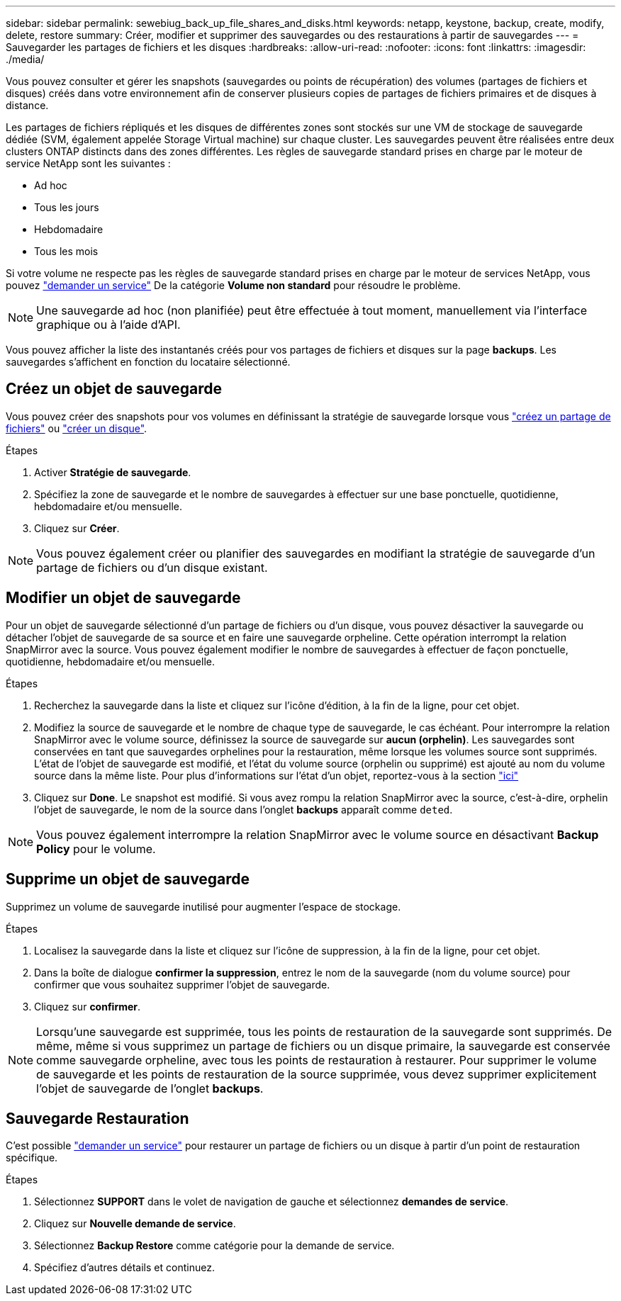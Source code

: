 ---
sidebar: sidebar 
permalink: sewebiug_back_up_file_shares_and_disks.html 
keywords: netapp, keystone, backup, create, modify, delete, restore 
summary: Créer, modifier et supprimer des sauvegardes ou des restaurations à partir de sauvegardes 
---
= Sauvegarder les partages de fichiers et les disques
:hardbreaks:
:allow-uri-read: 
:nofooter: 
:icons: font
:linkattrs: 
:imagesdir: ./media/


[role="lead"]
Vous pouvez consulter et gérer les snapshots (sauvegardes ou points de récupération) des volumes (partages de fichiers et disques) créés dans votre environnement afin de conserver plusieurs copies de partages de fichiers primaires et de disques à distance.

Les partages de fichiers répliqués et les disques de différentes zones sont stockés sur une VM de stockage de sauvegarde dédiée (SVM, également appelée Storage Virtual machine) sur chaque cluster. Les sauvegardes peuvent être réalisées entre deux clusters ONTAP distincts dans des zones différentes. Les règles de sauvegarde standard prises en charge par le moteur de service NetApp sont les suivantes :

* Ad hoc
* Tous les jours
* Hebdomadaire
* Tous les mois


Si votre volume ne respecte pas les règles de sauvegarde standard prises en charge par le moteur de services NetApp, vous pouvez link:https://docs.netapp.com/us-en/keystone/sewebiug_raise_a_service_request.html["demander un service"] De la catégorie *Volume non standard* pour résoudre le problème.


NOTE: Une sauvegarde ad hoc (non planifiée) peut être effectuée à tout moment, manuellement via l'interface graphique ou à l'aide d'API.

Vous pouvez afficher la liste des instantanés créés pour vos partages de fichiers et disques sur la page *backups*. Les sauvegardes s'affichent en fonction du locataire sélectionné.



== Créez un objet de sauvegarde

Vous pouvez créer des snapshots pour vos volumes en définissant la stratégie de sauvegarde lorsque vous link:https://docs.netapp.com/us-en/keystone/sewebiug_create_a_new_file_share.html["créez un partage de fichiers"] ou link:https://docs.netapp.com/us-en/keystone/sewebiug_create_a_new_disk.html["créer un disque"].

.Étapes
. Activer *Stratégie de sauvegarde*.
. Spécifiez la zone de sauvegarde et le nombre de sauvegardes à effectuer sur une base ponctuelle, quotidienne, hebdomadaire et/ou mensuelle.
. Cliquez sur *Créer*.



NOTE: Vous pouvez également créer ou planifier des sauvegardes en modifiant la stratégie de sauvegarde d'un partage de fichiers ou d'un disque existant.



== Modifier un objet de sauvegarde

Pour un objet de sauvegarde sélectionné d'un partage de fichiers ou d'un disque, vous pouvez désactiver la sauvegarde ou détacher l'objet de sauvegarde de sa source et en faire une sauvegarde orpheline. Cette opération interrompt la relation SnapMirror avec la source. Vous pouvez également modifier le nombre de sauvegardes à effectuer de façon ponctuelle, quotidienne, hebdomadaire et/ou mensuelle.

.Étapes
. Recherchez la sauvegarde dans la liste et cliquez sur l'icône d'édition, à la fin de la ligne, pour cet objet.
. Modifiez la source de sauvegarde et le nombre de chaque type de sauvegarde, le cas échéant. Pour interrompre la relation SnapMirror avec le volume source, définissez la source de sauvegarde sur *aucun (orphelin)*. Les sauvegardes sont conservées en tant que sauvegardes orphelines pour la restauration, même lorsque les volumes source sont supprimés. L'état de l'objet de sauvegarde est modifié, et l'état du volume source (orphelin ou supprimé) est ajouté au nom du volume source dans la même liste. Pour plus d'informations sur l'état d'un objet, reportez-vous à la section link:https://docs.netapp.com/us-en/keystone/sewebiug_netapp_service_engine_web_interface_overview.html#Object-states["ici"]
. Cliquez sur *Done*. Le snapshot est modifié. Si vous avez rompu la relation SnapMirror avec la source, c'est-à-dire, orphelin l'objet de sauvegarde, le nom de la source dans l'onglet *backups* apparaît comme `deted`.



NOTE: Vous pouvez également interrompre la relation SnapMirror avec le volume source en désactivant *Backup Policy* pour le volume.



== Supprime un objet de sauvegarde

Supprimez un volume de sauvegarde inutilisé pour augmenter l'espace de stockage.

.Étapes
. Localisez la sauvegarde dans la liste et cliquez sur l'icône de suppression, à la fin de la ligne, pour cet objet.
. Dans la boîte de dialogue *confirmer la suppression*, entrez le nom de la sauvegarde (nom du volume source) pour confirmer que vous souhaitez supprimer l'objet de sauvegarde.
. Cliquez sur *confirmer*.



NOTE: Lorsqu'une sauvegarde est supprimée, tous les points de restauration de la sauvegarde sont supprimés. De même, même si vous supprimez un partage de fichiers ou un disque primaire, la sauvegarde est conservée comme sauvegarde orpheline, avec tous les points de restauration à restaurer. Pour supprimer le volume de sauvegarde et les points de restauration de la source supprimée, vous devez supprimer explicitement l'objet de sauvegarde de l'onglet *backups*.



== Sauvegarde Restauration

C'est possible link:https://docs.netapp.com/us-en/keystone/sewebiug_raise_a_service_request.html["demander un service"] pour restaurer un partage de fichiers ou un disque à partir d'un point de restauration spécifique.

.Étapes
. Sélectionnez *SUPPORT* dans le volet de navigation de gauche et sélectionnez *demandes de service*.
. Cliquez sur *Nouvelle demande de service*.
. Sélectionnez *Backup Restore* comme catégorie pour la demande de service.
. Spécifiez d'autres détails et continuez.

